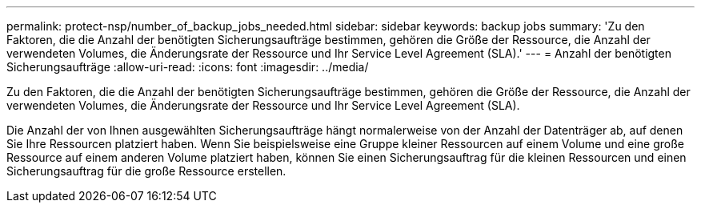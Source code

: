 ---
permalink: protect-nsp/number_of_backup_jobs_needed.html 
sidebar: sidebar 
keywords: backup jobs 
summary: 'Zu den Faktoren, die die Anzahl der benötigten Sicherungsaufträge bestimmen, gehören die Größe der Ressource, die Anzahl der verwendeten Volumes, die Änderungsrate der Ressource und Ihr Service Level Agreement (SLA).' 
---
= Anzahl der benötigten Sicherungsaufträge
:allow-uri-read: 
:icons: font
:imagesdir: ../media/


[role="lead"]
Zu den Faktoren, die die Anzahl der benötigten Sicherungsaufträge bestimmen, gehören die Größe der Ressource, die Anzahl der verwendeten Volumes, die Änderungsrate der Ressource und Ihr Service Level Agreement (SLA).

Die Anzahl der von Ihnen ausgewählten Sicherungsaufträge hängt normalerweise von der Anzahl der Datenträger ab, auf denen Sie Ihre Ressourcen platziert haben.  Wenn Sie beispielsweise eine Gruppe kleiner Ressourcen auf einem Volume und eine große Ressource auf einem anderen Volume platziert haben, können Sie einen Sicherungsauftrag für die kleinen Ressourcen und einen Sicherungsauftrag für die große Ressource erstellen.

